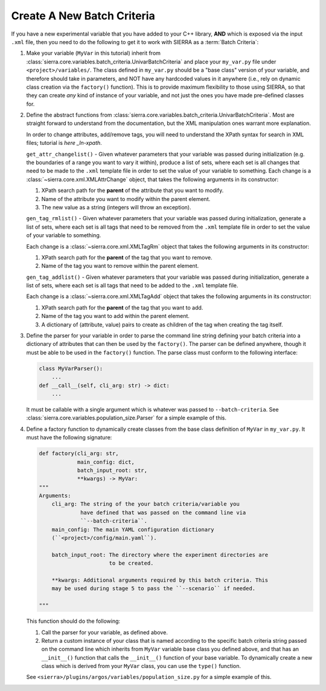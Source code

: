 .. _ln-sierra-tutorials-project-new-bc:

===========================
Create A New Batch Criteria
===========================

If you have a new experimental variable that you have added to your C++ library,
**AND** which is exposed via the input ``.xml`` file, then you need to do the
following to get it to work with SIERRA as a :term:`Batch Criteria`:

#. Make your variable (``MyVar`` in this tutorial) inherit from
   :class:`sierra.core.variables.batch_criteria.UnivarBatchCriteria` and place
   your ``my_var.py`` file under ``<project>/variables/``. The class defined in
   ``my_var.py`` should be a "base class" version of your variable, and
   therefore should take in parameters, and NOT have any hardcoded values in it
   anywhere (i.e., rely on dynamic class creation via the ``factory()``
   function). This is to provide maximum flexibility to those using SIERRA, so
   that they can create `any` kind of instance of your variable, and not just
   the ones you have made pre-defined classes for.

#. Define the abstract functions from
   :class:`sierra.core.variables.batch_criteria.UnivarBatchCriteria`. Most are
   straight forward to understand from the documentation, but the XML
   manipulation ones warrant more explanation.

   .. _ln-xpath: https://docs.python.org/2/library/xml.etree.elementtree.html

   In order to change attributes, add/remove tags, you will need to understand
   the XPath syntax for search in XML files; tutorial is `here _ln-xpath`.

   ``get_attr_changelist()`` - Given whatever parameters that your variable was
   passed during initialization (e.g. the boundaries of a range you want to vary
   it within), produce a list of sets, where each set is all changes that need
   to be made to the ``.xml`` template file in order to set the value of your
   variable to something. Each change is a
   :class:`~sierra.core.xml.XMLAttrChange` object, that takes the
   following arguments in its constructor:

   #. XPath search path for the **parent** of the attribute that you want to
      modify.

   #. Name of the attribute you want to modify within the parent element.

   #. The new value as a string (integers will throw an exception).

   ``gen_tag_rmlist()`` - Given whatever parameters that your variable was
   passed during initialization, generate a list of sets, where each set is all
   tags that need to be removed from the ``.xml`` template file in order to
   set the value of your variable to something.

   Each change is a :class:`~sierra.core.xml.XMLTagRm` object that takes
   the following arguments in its constructor:

   #. XPath search path for the **parent** of the tag that you want to
      remove.

   #. Name of the tag you want to remove within the parent element.

   ``gen_tag_addlist()`` - Given whatever parameters that your variable was
   passed during initialization, generate a list of sets, where each set is all
   tags that need to be added to the ``.xml`` template file.

   Each change is a :class:`~sierra.core.xml.XMLTagAdd` object that takes
   the following arguments in its constructor:

   #. XPath search path for the **parent** of the tag that you want to
      add.

   #. Name of the tag you want to add within the parent element.

   #. A dictionary of (attribute, value) pairs to create as children of the
      tag when creating the tag itself.

#. Define the parser for your variable in order to parse the command line string
   defining your batch criteria into a dictionary of attributes that can then be
   used by the ``factory()``. The parser can be defined anywhere, though it must
   be able to be used in the ``factory()`` function. The parse class must
   conform to the following interface:

   .. code-block:: python

      class MyVarParser():
          ...
      def __call__(self, cli_arg: str) -> dict:
          ...

   It must be callable with a single argument which is whatever was passed to
   ``--batch-criteria``. See
   :class:`sierra.core.variables.population_size.Parser` for a simple example of
   this.

#. Define a factory function to dynamically create classes from the base class
   definition of ``MyVar`` in ``my_var.py``. It must have the following
   signature:

   .. code-block:: python

      def factory(cli_arg: str,
                  main_config: dict,
                  batch_input_root: str,
                  **kwargs) -> MyVar:
      """
      Arguments:
          cli_arg: The string of the your batch criteria/variable you
                   have defined that was passed on the command line via
                   ``--batch-criteria``.
          main_config: The main YAML configuration dictionary
          (``<project>/config/main.yaml``).

          batch_input_root: The directory where the experiment directories are
                            to be created.

          **kwargs: Additional arguments required by this batch criteria. This
          may be used during stage 5 to pass the ``--scenario`` if needed.

      """

   This function should do the following:

   #. Call the parser for your variable, as defined above.

   #. Return a custom instance of your class that is named according to the
      specific batch criteria string passed on the command line which inherits
      from ``MyVar`` variable base class you defined above, and that has an
      ``__init__()`` function that calls the ``__init__()`` function of your
      base variable. To dynamically create a new class which is derived from
      your ``MyVar`` class, you can use the ``type()`` function.

   See ``<sierra>/plugins/argos/variables/population_size.py`` for a simple
   example of this.
